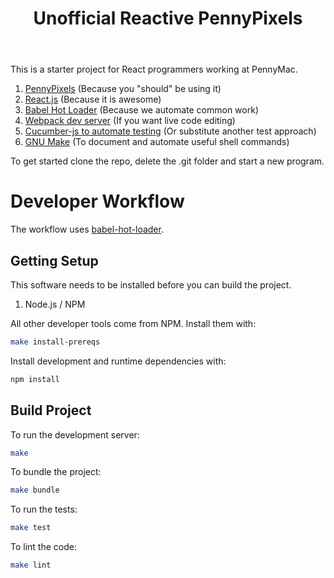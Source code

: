 #+TITLE: Unofficial Reactive PennyPixels

This is a starter project for React programmers working at PennyMac.

 1. [[http://pennypixels.pennymacusa.com/#navs][PennyPixels]] (Because you "should" be using it)
 1. [[http://facebook.github.io/react/][React.js]] (Because it is awesome)
 2. [[http://gaearon.github.io/react-hot-loader/][Babel Hot Loader]] (Because we automate common work)
 3. [[http://webpack.github.io/docs/webpack-dev-server.html][Webpack dev server]] (If you want live code editing)
 4. [[https://github.com/cucumber/cucumber-js][Cucumber-js to automate testing]] (Or substitute another test approach)
 5. [[https://www.gnu.org/software/make/][GNU Make]] (To document and automate useful shell commands)

To get started clone the repo, delete the .git folder and start a new program.

* Developer Workflow

  The workflow uses [[http://gaearon.github.io/react-hot-loader/][babel-hot-loader]].

** Getting Setup

   This software needs to be installed before you can build the project.

    1. Node.js / NPM

   All other developer tools come from NPM. Install them with:

   #+BEGIN_SRC sh
     make install-prereqs
   #+END_SRC
   
   Install development and runtime dependencies with:

  #+BEGIN_SRC sh
    npm install
  #+END_SRC

** Build Project

  To run the development server:

  #+BEGIN_SRC sh
    make
  #+END_SRC

  To bundle the project:

  #+BEGIN_SRC sh
    make bundle
  #+END_SRC

  To run the tests:

  #+BEGIN_SRC sh
    make test
  #+END_SRC
  
  To lint the code:

  #+BEGIN_SRC sh
    make lint
  #+END_SRC

